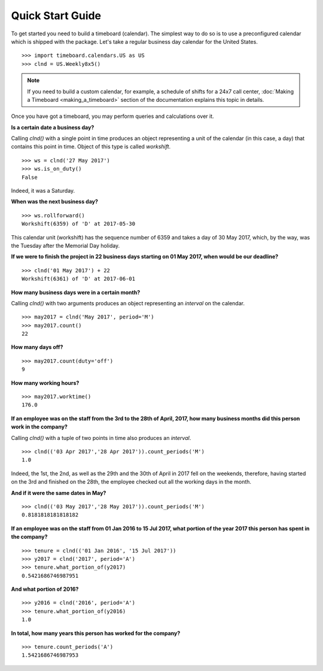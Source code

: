 *****************
Quick Start Guide
*****************

To get started you need to build a timeboard (calendar). The simplest way to do so is to use a preconfigured calendar which is shipped with the package. Let's take a regular business day calendar for the United States. 
::

    >>> import timeboard.calendars.US as US
    >>> clnd = US.Weekly8x5()


.. note:: If you need to build a custom calendar, for example, a schedule of shifts for a 24x7 call center, :doc:`Making a Timeboard <making_a_timeboard>` section of the documentation explains this topic in details. 

Once you have got a timeboard, you may perform queries and calculations over it.


**Is a certain date a business day?** 

Calling `clnd()` with a single point in time produces an object representing a unit of the calendar (in this case, a day) that contains this point in time. Object of this type is called *workshift*.
::

    >>> ws = clnd('27 May 2017')
    >>> ws.is_on_duty()
    False

Indeed, it was a Saturday. 


**When was the next business day?** 
::

    >>> ws.rollforward()
    Workshift(6359) of 'D' at 2017-05-30

This calendar unit (workshift) has the sequence number of 6359 and takes a day of 30 May 2017, which, by the way, was the Tuesday after the Memorial Day holiday.


**If we were to finish the project in 22 business days starting on 01 May 2017, when would be our deadline?** 
::

    >>> clnd('01 May 2017') + 22
    Workshift(6361) of 'D' at 2017-06-01


**How many business days were in a certain month?** 

Calling `clnd()` with two arguments produces an object representing an *interval* on the calendar.
::

    >>> may2017 = clnd('May 2017', period='M')
    >>> may2017.count()
    22


**How many days off?** 
::

    >>> may2017.count(duty='off')
    9


**How many working hours?**
::

    >>> may2017.worktime()
    176.0


**If an employee was on the staff from the 3rd to the 28th of April, 2017, how many business months did this person work in the company?** 

Calling `clnd()` with a tuple of two points in time also produces an *interval*.
::

    >>> clnd(('03 Apr 2017','28 Apr 2017')).count_periods('M')
    1.0

Indeed, the 1st, the 2nd, as well as the 29th and the 30th of April in 2017 fell on the weekends, therefore, having started on the 3rd and finished on the 28th, the employee checked out all the working days in the month.


**And if it were the same dates in May?** 
::

    >>> clnd(('03 May 2017','28 May 2017')).count_periods('M')
    0.8181818181818182

**If an employee was on the staff from 01 Jan 2016 to 15 Jul 2017, what portion of the year 2017 this person has spent in the company?**
::

    >>> tenure = clnd(('01 Jan 2016', '15 Jul 2017'))
    >>> y2017 = clnd('2017', period='A')
    >>> tenure.what_portion_of(y2017)
    0.5421686746987951

**And what portion of 2016?**
::

    >>> y2016 = clnd('2016', period='A')
    >>> tenure.what_portion_of(y2016)
    1.0

**In total, how many years this person has worked for the company?**
::

    >>> tenure.count_periods('A')
    1.5421686746987953


